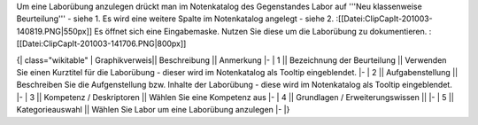 Um eine Laborübung anzulegen drückt man im Notenkatalog des Gegenstandes Labor auf '''Neu klassenweise Beurteilung''' - siehe 1. Es wird eine weitere Spalte im Notenkatalog angelegt - siehe 2.
:[[Datei:ClipCapIt-201003-140819.PNG|550px]]
Es öffnet sich eine Eingabemaske. Nutzen Sie diese um die Laborübung zu dokumentieren.
:[[Datei:ClipCapIt-201003-141706.PNG|800px]]


{| class="wikitable"
|  Graphikverweis||  Beschreibung 	||    Anmerkung
|-
| 1 ||  Bezeichnung der Beurteilung || Verwenden Sie einen Kurztitel für die Laborübung - dieser wird im Notenkatalog als Tooltip eingeblendet.
|-
| 2 ||  Aufgabenstellung  ||  Beschreiben Sie die Aufgenstellung bzw. Inhalte der Laborübung - diese wird im Notenkatalog als Tooltip eingeblendet.
|-
| 3 || Kompetenz / Deskriptoren  ||  Wählen Sie eine Kompetenz aus
|-
| 4  || Grundlagen / Erweiterungswissen ||  
|-
| 5  ||  Kategorieauswahl ||  Wählen Sie Labor um eine Laborübung anzulegen 
|-
|}

